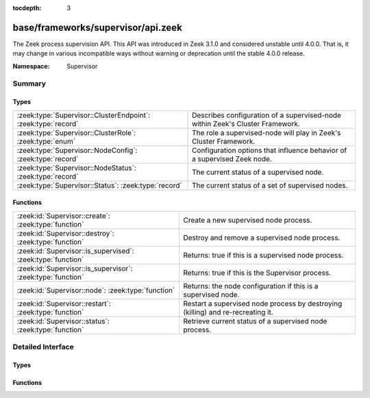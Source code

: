 :tocdepth: 3

base/frameworks/supervisor/api.zeek
===================================
.. zeek:namespace:: Supervisor

The Zeek process supervision API.
This API was introduced in Zeek 3.1.0 and considered unstable until 4.0.0.
That is, it may change in various incompatible ways without warning or
deprecation until the stable 4.0.0 release.

:Namespace: Supervisor

Summary
~~~~~~~
Types
#####
============================================================= ========================================================================
:zeek:type:`Supervisor::ClusterEndpoint`: :zeek:type:`record` Describes configuration of a supervised-node within Zeek's Cluster
                                                              Framework.
:zeek:type:`Supervisor::ClusterRole`: :zeek:type:`enum`       The role a supervised-node will play in Zeek's Cluster Framework.
:zeek:type:`Supervisor::NodeConfig`: :zeek:type:`record`      Configuration options that influence behavior of a supervised Zeek node.
:zeek:type:`Supervisor::NodeStatus`: :zeek:type:`record`      The current status of a supervised node.
:zeek:type:`Supervisor::Status`: :zeek:type:`record`          The current status of a set of supervised nodes.
============================================================= ========================================================================

Functions
#########
=========================================================== =============================================================
:zeek:id:`Supervisor::create`: :zeek:type:`function`        Create a new supervised node process.
:zeek:id:`Supervisor::destroy`: :zeek:type:`function`       Destroy and remove a supervised node process.
:zeek:id:`Supervisor::is_supervised`: :zeek:type:`function` Returns: true if this is a supervised node process.
:zeek:id:`Supervisor::is_supervisor`: :zeek:type:`function` Returns: true if this is the Supervisor process.
:zeek:id:`Supervisor::node`: :zeek:type:`function`          Returns: the node configuration if this is a supervised node.
:zeek:id:`Supervisor::restart`: :zeek:type:`function`       Restart a supervised node process by destroying (killing) and
                                                            re-recreating it.
:zeek:id:`Supervisor::status`: :zeek:type:`function`        Retrieve current status of a supervised node process.
=========================================================== =============================================================


Detailed Interface
~~~~~~~~~~~~~~~~~~
Types
#####
.. zeek:type:: Supervisor::ClusterEndpoint

   :Type: :zeek:type:`record`

      role: :zeek:type:`Supervisor::ClusterRole`
         The role a supervised-node will play in Zeek's Cluster Framework.

      host: :zeek:type:`addr`
         The host/IP at which the cluster node runs.

      p: :zeek:type:`port`
         The TCP port at which the cluster node listens for connections.

      interface: :zeek:type:`string` :zeek:attr:`&optional`
         The interface name from which the node will read/analyze packets.
         Typically used by worker nodes.

   Describes configuration of a supervised-node within Zeek's Cluster
   Framework.

.. zeek:type:: Supervisor::ClusterRole

   :Type: :zeek:type:`enum`

      .. zeek:enum:: Supervisor::NONE Supervisor::ClusterRole

      .. zeek:enum:: Supervisor::LOGGER Supervisor::ClusterRole

      .. zeek:enum:: Supervisor::MANAGER Supervisor::ClusterRole

      .. zeek:enum:: Supervisor::PROXY Supervisor::ClusterRole

      .. zeek:enum:: Supervisor::WORKER Supervisor::ClusterRole

   The role a supervised-node will play in Zeek's Cluster Framework.

.. zeek:type:: Supervisor::NodeConfig

   :Type: :zeek:type:`record`

      name: :zeek:type:`string`
         The name of the supervised node.  These are unique within a given
         supervised process tree and typically human-readable.

      interface: :zeek:type:`string` :zeek:attr:`&optional`
         The interface name from which the node will read/analyze packets.

      directory: :zeek:type:`string` :zeek:attr:`&optional`
         The working directory that the node should use.

      stdout_file: :zeek:type:`string` :zeek:attr:`&optional`
         The filename/path to which the node's stdout will be redirected.

      stderr_file: :zeek:type:`string` :zeek:attr:`&optional`
         The filename/path to which the node's stderr will be redirected.

      scripts: :zeek:type:`vector` of :zeek:type:`string` :zeek:attr:`&default` = ``[]`` :zeek:attr:`&optional`
         Additional script filenames/paths that the node should load.

      cpu_affinity: :zeek:type:`int` :zeek:attr:`&optional`
         A cpu/core number to which the node will try to pin itself.

      cluster: :zeek:type:`table` [:zeek:type:`string`] of :zeek:type:`Supervisor::ClusterEndpoint` :zeek:attr:`&default` = ``{  }`` :zeek:attr:`&optional`
         The Cluster Layout definition.  Each node in the Cluster Framework
         knows about the full, static cluster topology to which it belongs.
         Entries use node names for keys.  The Supervisor framework will
         automatically translate this table into the right Cluster Framework
         configuration when spawning supervised-nodes.  E.g. it will
         populate the both the CLUSTER_NODE environment variable and
         :zeek:see:`Cluster::nodes` table.

   Configuration options that influence behavior of a supervised Zeek node.

.. zeek:type:: Supervisor::NodeStatus

   :Type: :zeek:type:`record`

      node: :zeek:type:`Supervisor::NodeConfig`
         The desired node configuration.

      pid: :zeek:type:`int` :zeek:attr:`&optional`
         The current or last known process ID of the node.  This may not
         be initialized if the process has not yet started.

   The current status of a supervised node.

.. zeek:type:: Supervisor::Status

   :Type: :zeek:type:`record`

      nodes: :zeek:type:`table` [:zeek:type:`string`] of :zeek:type:`Supervisor::NodeStatus`
         The status of supervised nodes, keyed by node names.

   The current status of a set of supervised nodes.

Functions
#########
.. zeek:id:: Supervisor::create

   :Type: :zeek:type:`function` (node: :zeek:type:`Supervisor::NodeConfig`) : :zeek:type:`string`

   Create a new supervised node process.
   It's an error to call this from a process other than a Supervisor.
   

   :node: the desired configuration for the new supervised node process.
   

   :returns: an empty string on success or description of the error/failure.

.. zeek:id:: Supervisor::destroy

   :Type: :zeek:type:`function` (node: :zeek:type:`string` :zeek:attr:`&default` = ``""`` :zeek:attr:`&optional`) : :zeek:type:`bool`

   Destroy and remove a supervised node process.
   It's an error to call this from a process other than a Supervisor.
   

   :node: the name of the node to destroy or an empty string to mean
         "all nodes".
   

   :returns: true on success.

.. zeek:id:: Supervisor::is_supervised

   :Type: :zeek:type:`function` () : :zeek:type:`bool`


   :returns: true if this is a supervised node process.

.. zeek:id:: Supervisor::is_supervisor

   :Type: :zeek:type:`function` () : :zeek:type:`bool`


   :returns: true if this is the Supervisor process.

.. zeek:id:: Supervisor::node

   :Type: :zeek:type:`function` () : :zeek:type:`Supervisor::NodeConfig`


   :returns: the node configuration if this is a supervised node.
            It's an error to call this function from a process other than
            a supervised one.

.. zeek:id:: Supervisor::restart

   :Type: :zeek:type:`function` (node: :zeek:type:`string` :zeek:attr:`&default` = ``""`` :zeek:attr:`&optional`) : :zeek:type:`bool`

   Restart a supervised node process by destroying (killing) and
   re-recreating it.
   It's an error to call this from a process other than a Supervisor.
   

   :node: the name of the node to restart or an empty string to mean
         "all nodes".
   

   :returns: true on success.

.. zeek:id:: Supervisor::status

   :Type: :zeek:type:`function` (node: :zeek:type:`string` :zeek:attr:`&default` = ``""`` :zeek:attr:`&optional`) : :zeek:type:`Supervisor::Status`

   Retrieve current status of a supervised node process.
   It's an error to call this from a process other than a Supervisor.
   

   :node: the name of the node to get the status of or an empty string
         to mean "all nodes".
   

   :returns: the current status of a set of nodes.


